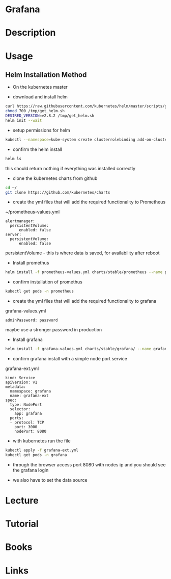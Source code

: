 #+TAGS: grafana monitoring


* Grafana
* Description
* Usage

** Helm Installation Method
- On the kubernetes master
  
- download and install helm
#+BEGIN_SRC sh
curl https://raw.githubusercontent.com/kubernetes/helm/master/scripts/get > /tmp/get_helm.sh
chmod 700 /tmp/get_helm.sh
DESIRED_VERSION=v2.8.2 /tmp/get_helm.sh
helm init --wait
#+END_SRC

- setup permissions for helm
#+BEGIN_SRC sh
kubectl --namespace=kube-system create clusterrolebinding add-on-cluster-admin --clusterrole=cluster-admin --serviceaccount=kube-system:default
#+END_SRC

- confirm the helm install
#+BEGIN_SRC sh
helm ls
#+END_SRC
this should return nothing if everything was installed correctly


- clone the kubernetes charts from github
#+BEGIN_SRC sh
cd ~/
git clone https://github.com/kubernetes/charts
#+END_SRC

- create the yml files that will add the required functionality to Prometheus
~/prometheus-values.yml
#+BEGIN_EXAMPLE
alertmanager:
  persistentVolume:
      enabled: false
server:
  persistentVolume:
      enabled: false
#+END_EXAMPLE
persistentVolume - this is where data is saved, for availability after reboot

- Install promethus
#+BEGIN_SRC sh
helm install -f prometheus-values.yml charts/stable/prometheus --name prometheus --namespace prometheus
#+END_SRC

- confirm installation of promethus
#+BEGIN_SRC sh
kubectl get pods -n prometheus
#+END_SRC

- create the yml files that will add the required functionality to grafana
grafana-values.yml
#+BEGIN_EXAMPLE
adminPassword: password
#+END_EXAMPLE
maybe use a stronger password in production

- Install grafana
#+BEGIN_SRC sh
helm install -f grafana-values.yml charts/stable/grafana/ --name grafana --namespace grafana
#+END_SRC

- confirm grafana install with a simple node port service
grafana-ext.yml
#+BEGIN_EXAMPLE
kind: Service
apiVersion: v1
metadata:
  namespace: grafana
  name: grafana-ext
spec:
  type: NodePort
  selector:
    app: grafana
  ports:
  - protocol: TCP
    port: 3000
    nodePort: 8080
#+END_EXAMPLE

- with kubernetes run the file
#+BEGIN_SRC sh
kubectl apply -f grafana-ext.yml
kubectl get pods -n grafana
#+END_SRC

- through the browser access port 8080 with nodes ip and you should see the grafana login
  
- we also have to set the data source

[[file://home/crito/Pictures/org/ci_cd_grafana.png]]


* Lecture
* Tutorial
* Books
* Links
